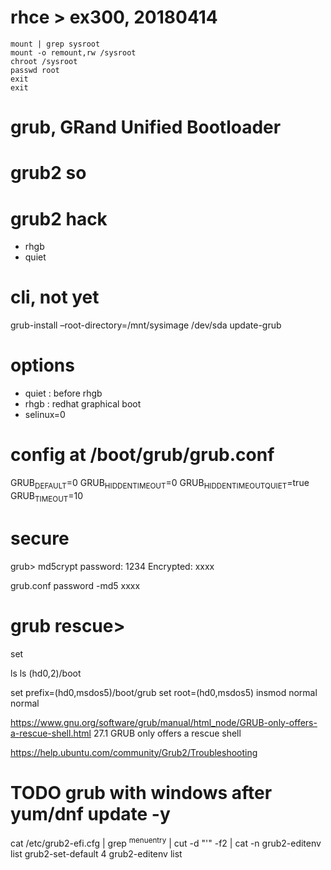 * rhce > ex300, 20180414

#+BEGIN_EXAMPLE
mount | grep sysroot
mount -o remount,rw /sysroot
chroot /sysroot
passwd root
exit
exit
#+END_EXAMPLE

* grub, GRand Unified Bootloader
* grub2 so
* grub2 hack

- rhgb
- quiet

* cli, not yet

grub-install --root-directory=/mnt/sysimage /dev/sda
update-grub

* options

- quiet : before rhgb
- rhgb : redhat graphical boot
- selinux=0

* config at /boot/grub/grub.conf

GRUB_DEFAULT=0
GRUB_HIDDEN_TIMEOUT=0
GRUB_HIDDEN_TIMEOUT_QUIET=true
GRUB_TIMEOUT=10

* secure

grub> md5crypt
password: 1234
Encrypted: xxxx

grub.conf
password -md5 xxxx

* grub rescue>

set

ls
ls (hd0,2)/boot

set prefix=(hd0,msdos5)/boot/grub
set root=(hd0,msdos5)
insmod normal
normal

https://www.gnu.org/software/grub/manual/html_node/GRUB-only-offers-a-rescue-shell.html
27.1 GRUB only offers a rescue shell

https://help.ubuntu.com/community/Grub2/Troubleshooting

* TODO grub with windows after yum/dnf update -y

cat /etc/grub2-efi.cfg  | grep ^menuentry | cut -d "'" -f2 | cat -n
grub2-editenv list
grub2-set-default 4
grub2-editenv list
